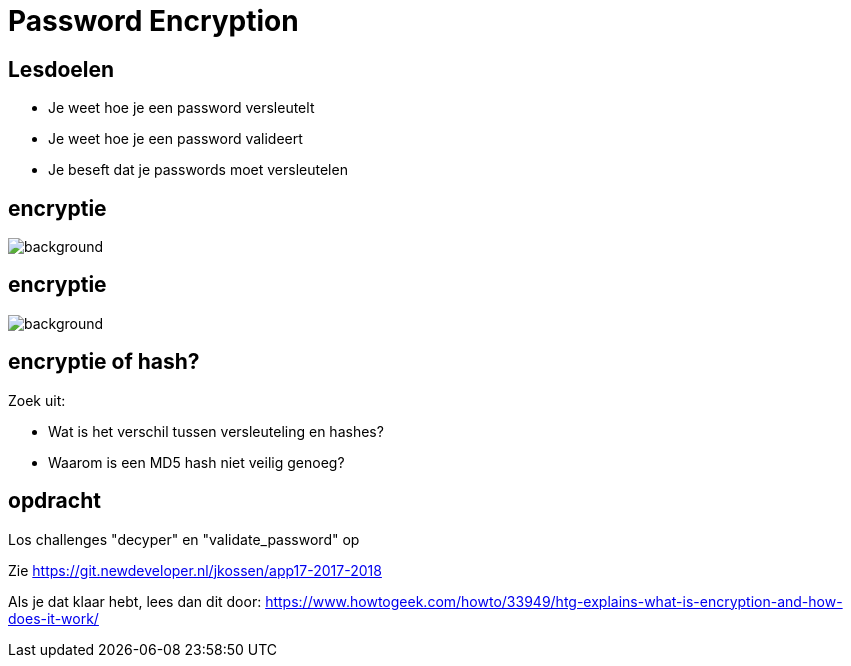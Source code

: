 = Password Encryption
:source-highlighter: coderay
:revealjs_theme: serif
:revealjs_history: true

== Lesdoelen
* Je weet hoe je een password versleutelt
* Je weet hoe je een password valideert
* Je beseft dat je passwords moet versleutelen

[%notitle,background-color=black]
== encryptie
image::img/encryption.jpg[background,size=contain]

[%notitle,background-color=black]
== encryptie
image::img/code_talkers.png[background,size=contain]

== encryptie of hash?
Zoek uit:

* Wat is het verschil tussen versleuteling en hashes?
* Waarom is een MD5 hash niet veilig genoeg?

== opdracht
Los challenges "decyper" en "validate_password" op

Zie https://git.newdeveloper.nl/jkossen/app17-2017-2018

Als je dat klaar hebt, lees dan dit door: https://www.howtogeek.com/howto/33949/htg-explains-what-is-encryption-and-how-does-it-work/

